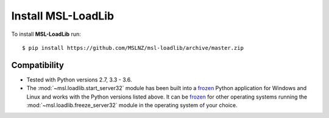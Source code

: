 Install MSL-LoadLib
===================

To install **MSL-LoadLib** run::

   $ pip install https://github.com/MSLNZ/msl-loadlib/archive/master.zip

Compatibility
-------------

* Tested with Python versions 2.7, 3.3 - 3.6.
* The :mod:`~msl.loadlib.start_server32` module has been built into a `frozen <http://www.pyinstaller.org/>`_
  Python application for Windows and Linux and works with the Python versions listed above. It can be
  `frozen <http://www.pyinstaller.org/>`_ for other operating systems running the :mod:`~msl.loadlib.freeze_server32`
  module in the operating system of your choice.

